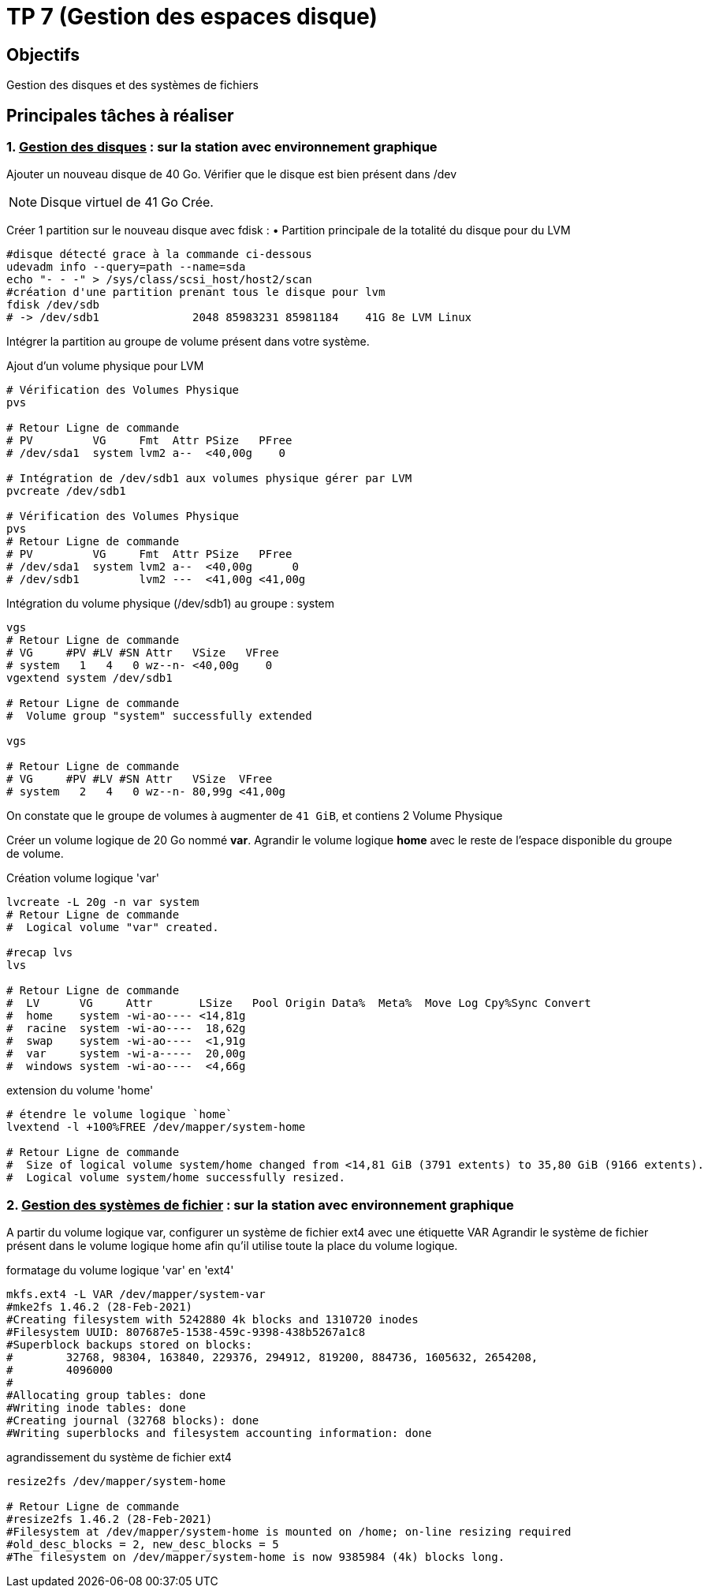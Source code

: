 = TP 7 (Gestion des espaces disque)
:source-highlighter: coderay

== Objectifs

Gestion des disques et des systèmes de fichiers

== Principales tâches à réaliser

=== 1. pass:[<u>Gestion des disques</u>] : sur la station avec environnement graphique

Ajouter un nouveau disque de 40 Go.
Vérifier que le disque est bien présent dans /dev

[NOTE]
====
Disque virtuel de 41 Go Crée.
====


Créer 1 partition sur le nouveau disque avec fdisk :
• Partition principale de la totalité du disque pour du LVM

[source,bash]
----
#disque détecté grace à la commande ci-dessous
udevadm info --query=path --name=sda
echo "- - -" > /sys/class/scsi_host/host2/scan
#création d'une partition prenant tous le disque pour lvm
fdisk /dev/sdb
# -> /dev/sdb1              2048 85983231 85981184    41G 8e LVM Linux
----

Intégrer la partition au groupe de volume présent dans votre système.

.Ajout d'un volume physique pour LVM
[source,bash]
----
# Vérification des Volumes Physique
pvs

# Retour Ligne de commande
# PV         VG     Fmt  Attr PSize   PFree
# /dev/sda1  system lvm2 a--  <40,00g    0

# Intégration de /dev/sdb1 aux volumes physique gérer par LVM
pvcreate /dev/sdb1

# Vérification des Volumes Physique
pvs
# Retour Ligne de commande
# PV         VG     Fmt  Attr PSize   PFree
# /dev/sda1  system lvm2 a--  <40,00g      0
# /dev/sdb1         lvm2 ---  <41,00g <41,00g
----

.Intégration du volume physique (/dev/sdb1) au groupe : system
[source,bash]
----
vgs
# Retour Ligne de commande
# VG     #PV #LV #SN Attr   VSize   VFree
# system   1   4   0 wz--n- <40,00g    0
vgextend system /dev/sdb1

# Retour Ligne de commande
#  Volume group "system" successfully extended

vgs

# Retour Ligne de commande
# VG     #PV #LV #SN Attr   VSize  VFree
# system   2   4   0 wz--n- 80,99g <41,00g
----

On constate que le groupe de volumes à augmenter de `41 GiB`, et contiens 2 Volume Physique

Créer un volume logique de 20 Go nommé *var*.
Agrandir le volume logique *home* avec le reste de l’espace disponible du groupe de volume.

.Création volume logique 'var'
[source,bash]
----
lvcreate -L 20g -n var system
# Retour Ligne de commande
#  Logical volume "var" created.

#recap lvs
lvs

# Retour Ligne de commande
#  LV      VG     Attr       LSize   Pool Origin Data%  Meta%  Move Log Cpy%Sync Convert
#  home    system -wi-ao---- <14,81g
#  racine  system -wi-ao----  18,62g
#  swap    system -wi-ao----  <1,91g
#  var     system -wi-a-----  20,00g
#  windows system -wi-ao----  <4,66g
----

.extension du volume 'home'
[source,bash]
----
# étendre le volume logique `home`
lvextend -l +100%FREE /dev/mapper/system-home

# Retour Ligne de commande
#  Size of logical volume system/home changed from <14,81 GiB (3791 extents) to 35,80 GiB (9166 extents).
#  Logical volume system/home successfully resized.
----

=== 2. pass:[<u>Gestion des systèmes de fichier</u>] : sur la station avec environnement graphique

A partir du volume logique var, configurer un système de fichier ext4 avec une étiquette VAR
Agrandir le système de fichier présent dans le volume logique home afin qu’il utilise toute la place du volume logique.

.formatage du volume logique 'var' en 'ext4'
[source,bash]
----
mkfs.ext4 -L VAR /dev/mapper/system-var
#mke2fs 1.46.2 (28-Feb-2021)
#Creating filesystem with 5242880 4k blocks and 1310720 inodes
#Filesystem UUID: 807687e5-1538-459c-9398-438b5267a1c8
#Superblock backups stored on blocks:
#        32768, 98304, 163840, 229376, 294912, 819200, 884736, 1605632, 2654208,
#        4096000
#
#Allocating group tables: done
#Writing inode tables: done
#Creating journal (32768 blocks): done
#Writing superblocks and filesystem accounting information: done

----


.agrandissement du système de fichier ext4
[source,bash]
----
resize2fs /dev/mapper/system-home

# Retour Ligne de commande
#resize2fs 1.46.2 (28-Feb-2021)
#Filesystem at /dev/mapper/system-home is mounted on /home; on-line resizing required
#old_desc_blocks = 2, new_desc_blocks = 5
#The filesystem on /dev/mapper/system-home is now 9385984 (4k) blocks long.
----